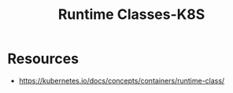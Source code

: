 :PROPERTIES:
:ID:       5bbc2e82-8c88-46cb-9f8c-40ed065d3c97
:END:
#+title: Runtime Classes-K8S
#+filetags: :sec:k8s:

* Resources
 - https://kubernetes.io/docs/concepts/containers/runtime-class/
